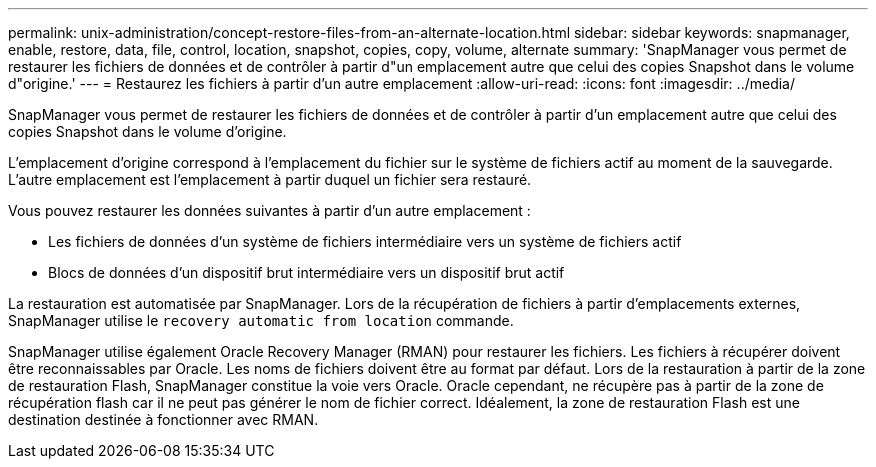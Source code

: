 ---
permalink: unix-administration/concept-restore-files-from-an-alternate-location.html 
sidebar: sidebar 
keywords: snapmanager, enable, restore, data, file, control, location, snapshot, copies, copy, volume, alternate 
summary: 'SnapManager vous permet de restaurer les fichiers de données et de contrôler à partir d"un emplacement autre que celui des copies Snapshot dans le volume d"origine.' 
---
= Restaurez les fichiers à partir d'un autre emplacement
:allow-uri-read: 
:icons: font
:imagesdir: ../media/


[role="lead"]
SnapManager vous permet de restaurer les fichiers de données et de contrôler à partir d'un emplacement autre que celui des copies Snapshot dans le volume d'origine.

L'emplacement d'origine correspond à l'emplacement du fichier sur le système de fichiers actif au moment de la sauvegarde. L'autre emplacement est l'emplacement à partir duquel un fichier sera restauré.

Vous pouvez restaurer les données suivantes à partir d'un autre emplacement :

* Les fichiers de données d'un système de fichiers intermédiaire vers un système de fichiers actif
* Blocs de données d'un dispositif brut intermédiaire vers un dispositif brut actif


La restauration est automatisée par SnapManager. Lors de la récupération de fichiers à partir d'emplacements externes, SnapManager utilise le `recovery automatic from location` commande.

SnapManager utilise également Oracle Recovery Manager (RMAN) pour restaurer les fichiers. Les fichiers à récupérer doivent être reconnaissables par Oracle. Les noms de fichiers doivent être au format par défaut. Lors de la restauration à partir de la zone de restauration Flash, SnapManager constitue la voie vers Oracle. Oracle cependant, ne récupère pas à partir de la zone de récupération flash car il ne peut pas générer le nom de fichier correct. Idéalement, la zone de restauration Flash est une destination destinée à fonctionner avec RMAN.
